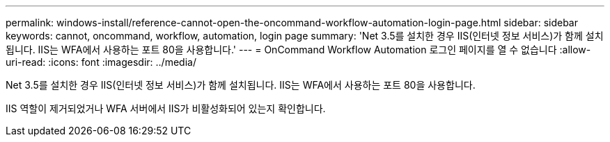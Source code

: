 ---
permalink: windows-install/reference-cannot-open-the-oncommand-workflow-automation-login-page.html 
sidebar: sidebar 
keywords: cannot, oncommand, workflow, automation, login page 
summary: 'Net 3.5를 설치한 경우 IIS(인터넷 정보 서비스)가 함께 설치됩니다. IIS는 WFA에서 사용하는 포트 80을 사용합니다.' 
---
= OnCommand Workflow Automation 로그인 페이지를 열 수 없습니다
:allow-uri-read: 
:icons: font
:imagesdir: ../media/


[role="lead"]
Net 3.5를 설치한 경우 IIS(인터넷 정보 서비스)가 함께 설치됩니다. IIS는 WFA에서 사용하는 포트 80을 사용합니다.

IIS 역할이 제거되었거나 WFA 서버에서 IIS가 비활성화되어 있는지 확인합니다.
